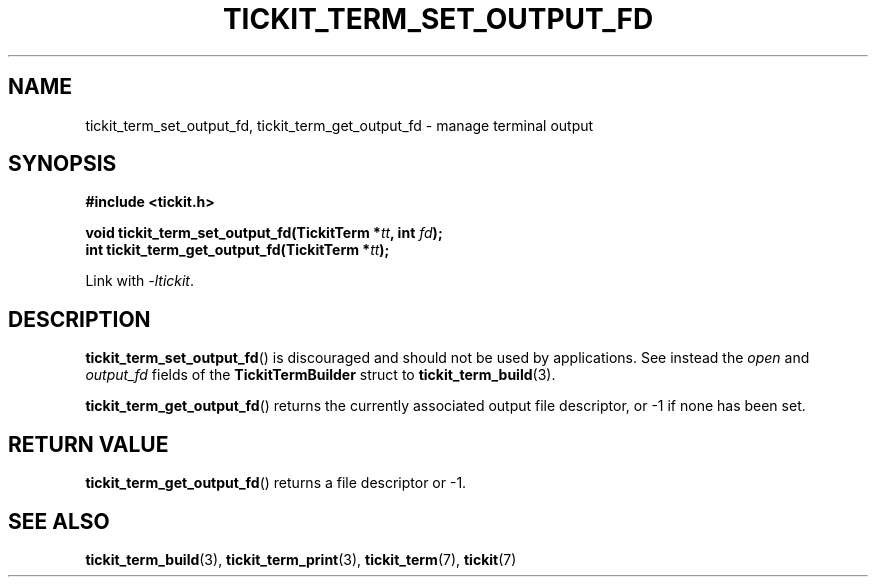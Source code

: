 .TH TICKIT_TERM_SET_OUTPUT_FD 3
.SH NAME
tickit_term_set_output_fd, tickit_term_get_output_fd \- manage terminal output
.SH SYNOPSIS
.EX
.B #include <tickit.h>
.sp
.BI "void tickit_term_set_output_fd(TickitTerm *" tt ", int " fd );
.BI "int tickit_term_get_output_fd(TickitTerm *" tt );
.EE
.sp
Link with \fI\-ltickit\fP.
.SH DESCRIPTION
\fBtickit_term_set_output_fd\fP() is discouraged and should not be used by applications. See instead the \fIopen\fP and \fIoutput_fd\fP fields of the \fBTickitTermBuilder\fP struct to \fBtickit_term_build\fP(3).
.PP
\fBtickit_term_get_output_fd\fP() returns the currently associated output file descriptor, or -1 if none has been set.
.SH "RETURN VALUE"
\fBtickit_term_get_output_fd\fP() returns a file descriptor or -1.
.SH "SEE ALSO"
.BR tickit_term_build (3),
.BR tickit_term_print (3),
.BR tickit_term (7),
.BR tickit (7)
